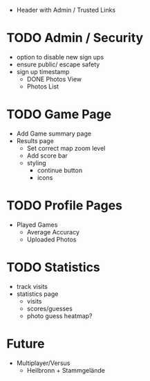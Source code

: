 - Header with Admin / Trusted Links

* TODO Admin / Security
	- option to disable new sign ups
	- ensure public/ escape safety
	- sign up timestamp
        - DONE Photos View
        - Photos List

* TODO Game Page
  - Add Game summary page
  - Results page
    - Set correct map zoom level
    - Add score bar
    - styling
      - continue button
      - icons

* TODO Profile Pages
  - Played Games
	- Average Accuracy
	- Uploaded Photos
	
* TODO Statistics
  - track visits
  - statistics page
		- visits
		- scores/guesses
	- photo guess heatmap?
      
* Future
  - Multiplayer/Versus
	- Heilbronn + Stammgelände
